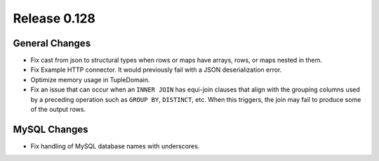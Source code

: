 =============
Release 0.128
=============

General Changes
---------------

* Fix cast from json to structural types when rows or maps have arrays,
  rows, or maps nested in them.
* Fix Example HTTP connector.
  It would previously fail with a JSON deserialization error.
* Optimize memory usage in TupleDomain.
* Fix an issue that can occur when an ``INNER JOIN`` has equi-join clauses that
  align with the grouping columns used by a preceding operation such as
  ``GROUP BY``, ``DISTINCT``, etc. When this triggers, the join may fail to
  produce some of the output rows.

MySQL Changes
-------------

* Fix handling of MySQL database names with underscores.
